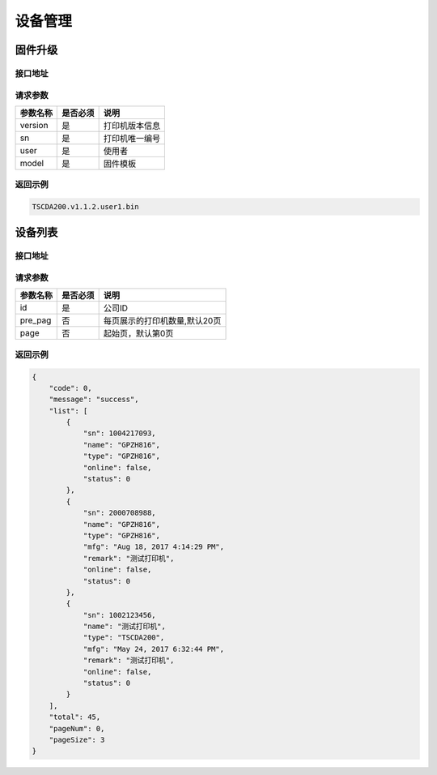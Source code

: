 设备管理
---------------

.. _firmware_upgrade:

固件升级
^^^^^^^^^^^

接口地址
~~~~~~~~~~~~~~~~~~

.. http:post:: /firmware

请求参数
~~~~~~~~~~~~~~~~~~

============ =============== ========================================================================
参数名称       是否必须          说明
============ =============== ========================================================================
version            是               打印机版本信息
sn                 是               打印机唯一编号
user               是               使用者
model              是               固件模板
============ =============== ========================================================================

返回示例
~~~~~~~~~~~~~~~~~

.. code-block:: text

    TSCDA200.v1.1.2.user1.bin

设备列表
^^^^^^^^^^^^

接口地址
~~~~~~~~~~~~~~

.. http:get:: /org/{id}/devices

请求参数
~~~~~~~~

============ =============== ========================================================================
参数名称       是否必须          说明
============ =============== ========================================================================
id                 是               公司ID
pre_pag            否               每页展示的打印机数量,默认20页
page               否               起始页，默认第0页
============ =============== ========================================================================

返回示例
~~~~~~~~~~~~~~~~~

.. code-block:: json

    {
        "code": 0,
        "message": "success",
        "list": [
            {
                "sn": 1004217093,
                "name": "GPZH816",
                "type": "GPZH816",
                "online": false,
                "status": 0
            },
            {
                "sn": 2000708988,
                "name": "GPZH816",
                "type": "GPZH816",
                "mfg": "Aug 18, 2017 4:14:29 PM",
                "remark": "测试打印机",
                "online": false,
                "status": 0
            },
            {
                "sn": 1002123456,
                "name": "测试打印机",
                "type": "TSCDA200",
                "mfg": "May 24, 2017 6:32:44 PM",
                "remark": "测试打印机",
                "online": false,
                "status": 0
            }
        ],
        "total": 45,
        "pageNum": 0,
        "pageSize": 3
    }